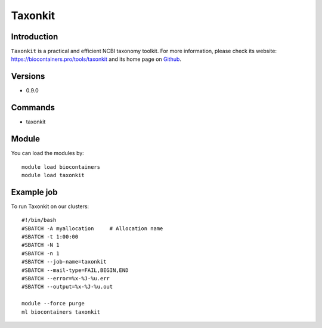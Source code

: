 .. _backbone-label:

Taxonkit
==============================

Introduction
~~~~~~~~
``Taxonkit`` is a practical and efficient NCBI taxonomy toolkit. For more information, please check its website: https://biocontainers.pro/tools/taxonkit and its home page on `Github`_.

Versions
~~~~~~~~
- 0.9.0

Commands
~~~~~~~
- taxonkit

Module
~~~~~~~~
You can load the modules by::
    
    module load biocontainers
    module load taxonkit

Example job
~~~~~
To run Taxonkit on our clusters::

    #!/bin/bash
    #SBATCH -A myallocation     # Allocation name 
    #SBATCH -t 1:00:00
    #SBATCH -N 1
    #SBATCH -n 1
    #SBATCH --job-name=taxonkit
    #SBATCH --mail-type=FAIL,BEGIN,END
    #SBATCH --error=%x-%J-%u.err
    #SBATCH --output=%x-%J-%u.out

    module --force purge
    ml biocontainers taxonkit

.. _Github: https://github.com/shenwei356/taxonkit